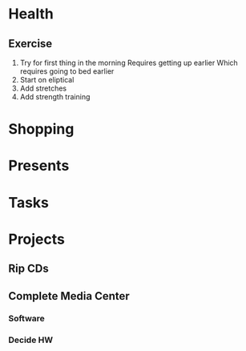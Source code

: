 
* Health
** Exercise
   1. Try for first thing in the morning
      Requires getting up earlier
      Which requires going to bed earlier
   2. Start on eliptical
   3. Add stretches
   4. Add strength training
* Shopping
* Presents
* Tasks
* Projects
** Rip CDs
** Complete Media Center
*** Software
*** Decide HW 
